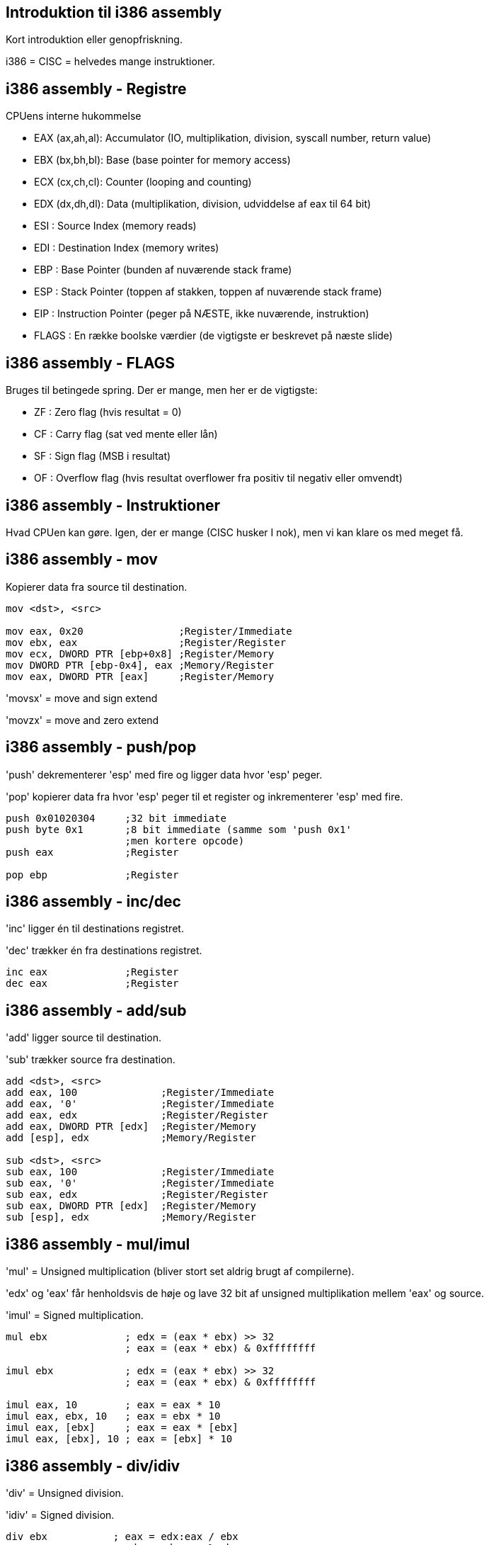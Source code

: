 Introduktion til i386 assembly
------------------------------

Kort introduktion eller genopfriskning.

i386 = CISC = helvedes mange instruktioner.

i386 assembly - Registre
------------------------

CPUens interne hukommelse
[role="incremental"]
- EAX (ax,ah,al): Accumulator (IO, multiplikation, division, syscall number, return value)
- EBX (bx,bh,bl): Base (base pointer for memory access)
- ECX (cx,ch,cl): Counter (looping and counting)
- EDX (dx,dh,dl): Data (multiplikation, division, udviddelse af eax til 64 bit)
- ESI : Source Index (memory reads)
- EDI : Destination Index (memory writes)
- EBP : Base Pointer (bunden af nuværende stack frame)
- ESP : Stack Pointer (toppen af stakken, toppen af nuværende stack frame)
- EIP : Instruction Pointer (peger på NÆSTE, ikke nuværende, instruktion)
- FLAGS : En række boolske værdier (de vigtigste er beskrevet på næste slide)

i386 assembly - FLAGS
---------------------

Bruges til betingede spring. Der er mange, men her er de vigtigste:
[role="incremental"]
- ZF : Zero flag (hvis resultat = 0)
- CF : Carry flag (sat ved mente eller lån)
- SF : Sign flag (MSB i resultat)
- OF : Overflow flag (hvis resultat overflower
       fra positiv til negativ eller omvendt)

i386 assembly - Instruktioner
-----------------------------

Hvad CPUen kan gøre. Igen, der er mange (CISC husker I nok), men vi kan klare os med meget få.

i386 assembly - mov
-------------------

Kopierer data fra source til destination.
[source,asm]
------------------------------------------------
mov <dst>, <src>

mov eax, 0x20                ;Register/Immediate
mov ebx, eax                 ;Register/Register
mov ecx, DWORD PTR [ebp+0x8] ;Register/Memory
mov DWORD PTR [ebp-0x4], eax ;Memory/Register
mov eax, DWORD PTR [eax]     ;Register/Memory
------------------------------------------------

'movsx' = move and sign extend

'movzx' = move and zero extend

i386 assembly - push/pop
------------------------

'push' dekrementerer 'esp' med fire og ligger data hvor 'esp' peger.

'pop' kopierer data fra hvor 'esp' peger til et register og inkrementerer 'esp' med fire.

[source,asm]
------------------------------------------------
push 0x01020304     ;32 bit immediate
push byte 0x1       ;8 bit immediate (samme som 'push 0x1'
                    ;men kortere opcode)
push eax            ;Register

pop ebp             ;Register
------------------------------------------------

i386 assembly - inc/dec
-----------------------

'inc' ligger én til destinations registret.

'dec' trækker én fra destinations registret.

[source,asm]
------------------------------------------------
inc eax             ;Register
dec eax             ;Register
------------------------------------------------

i386 assembly - add/sub
-----------------------

'add' ligger source til destination.

'sub' trækker source fra destination.

[source,asm]
------------------------------------------------
add <dst>, <src>
add eax, 100              ;Register/Immediate
add eax, '0'              ;Register/Immediate
add eax, edx              ;Register/Register
add eax, DWORD PTR [edx]  ;Register/Memory
add [esp], edx            ;Memory/Register

sub <dst>, <src>
sub eax, 100              ;Register/Immediate
sub eax, '0'              ;Register/Immediate
sub eax, edx              ;Register/Register
sub eax, DWORD PTR [edx]  ;Register/Memory
sub [esp], edx            ;Memory/Register
------------------------------------------------

i386 assembly - mul/imul
------------------------

'mul' = Unsigned multiplication (bliver stort set aldrig brugt af compilerne).

'edx' og 'eax' får henholdsvis de høje og lave 32 bit af unsigned multiplikation mellem 'eax' og source.

'imul' = Signed multiplication.

[source,asm]
-------------------------------------------
mul ebx             ; edx = (eax * ebx) >> 32
                    ; eax = (eax * ebx) & 0xffffffff

imul ebx            ; edx = (eax * ebx) >> 32
                    ; eax = (eax * ebx) & 0xffffffff

imul eax, 10        ; eax = eax * 10
imul eax, ebx, 10   ; eax = ebx * 10
imul eax, [ebx]     ; eax = eax * [ebx]
imul eax, [ebx], 10 ; eax = [ebx] * 10
-------------------------------------------

i386 assembly - div/idiv
------------------------

'div' = Unsigned division.

'idiv' = Signed division.

[source,asm]
------------------------------------------------
div ebx           ; eax = edx:eax / ebx
                  ; edx = edx:eax % ebx

idiv ebx          ; eax = edx:eax / ebx
                  ; edx = edx:eax % ebx
------------------------------------------------

i386 assembly - neg
-------------------

Negér source.

[source,asm]
------------------------------------------------
neg eax    ; eax = -eax
------------------------------------------------

i386 assembly - shl/shr
-----------------------

'shl' = logical shift left

image::../images/shl.png[]

'shr' = logical shift right

image::../images/shr.png[]

[source,asm]
------------------------------------------------
shl eax, 2       ; eax = eax << 2
shl eax, ebx     ; eax = eax << ebx
shr eax, 2       ; eax = eax >> 2
shr eax, ebx     ; eax = eax >> ebx
------------------------------------------------

i386 assembly - sal/sar
-----------------------

'sal' = arithmetic shift left (ingen forskel fra 'shl')

'sar' = arithmetic shift right

image::../images/sar.png[]

[source,asm]
------------------------------------------------
sal eax, 2       ; eax = eax << 2
sal eax, ebx     ; eax = eax << ebx
sar eax, 2       ; eax = eax >> 2
                 ; mest betydende bit bliver shiftet ind
sar eax, ebx     ; eax = eax >> ebx
                 ; mest betydende bit bliver shiftet ind
------------------------------------------------

i386 assembly - ror/rol
-----------------------

'rol' = rotate left

image::../images/rol.png[]

'ror' = rotate right

image::../images/ror.png[]

[source,asm]
------------------------------------------------
rol eax, 13
rol eax, ebx

ror eax, ebx
ror eax, 13
------------------------------------------------

i386 assembly - and
-------------------

Bitvise and. Nulstil bits.

image::../images/and.png[]

[source,asm]
------------------------------------------------
and eax 0x0000ff00   ;Isolér 16 bits
                     ;Måske den grønne komponent i ARGB

and eax, ebx
------------------------------------------------

i386 assembly - or
------------------

Bitwise or. Sæt bits.

image::../images/or.png[]

[source,asm]
------------------------------------------------
or eax, 0x80000000  ;Sæt most significant bit
------------------------------------------------

i386 assembly - xor
-------------------

Bitwise exclusive or. Skift bits tilstand.

image::../images/xor.png[]

[source,asm]
------------------------------------------------
xor eax, eax     ; Hurtigste og korteste måde at sætte eax = 0
xor eax, 1       ; Ændr least significant bit til modsat værdi
                 ; af hvad den har nu
------------------------------------------------

i386 assembly - not
-------------------

Bitwise not. Ændr værdi for alle bits.

[source,asm]
------------------------------------------------
not eax
------------------------------------------------

i386 assembly - test
--------------------

Er som en bitwise 'and' instruktion bortset fra at destinations registret ikke ændres.

Bruges ofte til at teste for lighed.

[source,asm]
------------------------------------------------
test eax, eax   ; Sæt ZF hvis eax == 0, SF hvis eax < 0
test eax, 16    ; Sæt ZF hvis EAX == 16
------------------------------------------------

i386 assembly - cmp
-------------------

Er som en 'sub' instruktion bortset fra at destinations registret ikke ændres.

Bruges ofte til at teste for større end og mindre end.

[source,asm]
------------------------------------------------
cmp eax, 10   ; Sæt ZF hvis eax == 10
              ; Nulstil ZF og sæt SF = OF hvis eax > 10
              ; Sæt SF != OF hvis eax > 10
------------------------------------------------

i386 assembly - jmp
-------------------

Betingelsesløst spring enten relativt til næste instruktion eller absolut.

[source,asm]
------------------------------------------------
jmp 47    ; Spring relativt

jmp label ; Spring til "label"

label:    ; <---som er her
jmp eax   ; Spring til adressen i eax
------------------------------------------------

Spring er en kilde til forvirring, for assembleren vil oversætte 'jmp short 0' til '0xeb 0xfe' som betyder 'spring 2 tilbage'.
Det er fordi, vi som programmører ikke bør bekymre os om størrelsen på opcoder, så vi læser springene som relative til instruktionen selv, men maskinkoden springer relativt til instruktionen efter 'jmp' instruktionen.

Spring baglæns angiver typisk afslutningen af et loop, mens spring fremad er typiske for 'if' statements. IDA Pro er god til at visualisere dette.

i386 assembly - je/jz/jne/jnz
-----------------------------

De nærmest uendeligt mange (32 i hvert fald) betingede spring.

http://unixwiz.net/techtips/x86-jumps.html

[source,asm]
------------------------------------------------
test eax, eax      ;Sæt EFLAGS ud fra EAX
je nul             ;Hvis ZF er sat så spring til 'nul' label
;eax is not nul    ;Gør dette, hvis eax ikke er nul

jmp end            ;Spring over de næste instruktioner
nul:
;eax is nul        ;Gør dette, hvis eax ér nul

end:               ;Afslut
------------------------------------------------

i386 assembly - call/ret
------------------------

'call' ligger adresse på næste instruktion på stakken og springer så til en (relativ eller absolut) adresse.

'ret' popper adressen fra stakken ind i 'eip'.

[source,asm]
------------------------------------------------
my_routine:
   ret

call my_routine   ; Relativt kald til my_routine

call ebx          ; Absolut kald til adressen i ebx

call [ebx]        ; Absolut kald til adressen som
                  ; ligger i hukommelsen på adressen
                  ; som ebx peger på
------------------------------------------------

i386 assembly - lea
-------------------

Load Effective Address = pointer aritmetik.

Ligner en læsning af hukommelse, men er bare en fancy 'mov' instruktion.

[source,c]
------------------------------------------------
struct Coordinate {
    int x;
    int y;
};

struct Coordinate coords[128];

coords[15].y = 42;
------------------------------------------------

[source,asm]
------------------------------------------------
mov ebx, coords     ; Adressen på coords arrayet
mov eax, 15         ; Index ind i arrayet
lea eax, [ebx + 8 * eax + 4]
                    ; Indlæs adressen på y koordinat elementet
                    ; til eax registret
mov [eax], 42       ; Skriv 42 til denne adresse
------------------------------------------------

i386 assembly - leave
---------------------

'leave' gør følgende:

[source,asm]
------------------------------------------------
mov esp, ebp
pop ebp
------------------------------------------------

Det giver mening senere.
